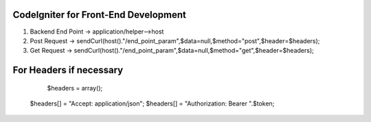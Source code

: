 ###################
CodeIgniter for Front-End Development
###################

1. Backend End Point -> application/helper-->host
2. Post Request -> sendCurl(host()."/end_point_param",$data=null,$method="post",$header=$headers);
3. Get Request -> sendCurl(host()."/end_point_param",$data=null,$method="get",$header=$headers);

##################
For Headers if necessary
##################

	$headers = array();
  $headers[] = "Accept: application/json";
  $headers[] = "Authorization: Bearer ".$token;
